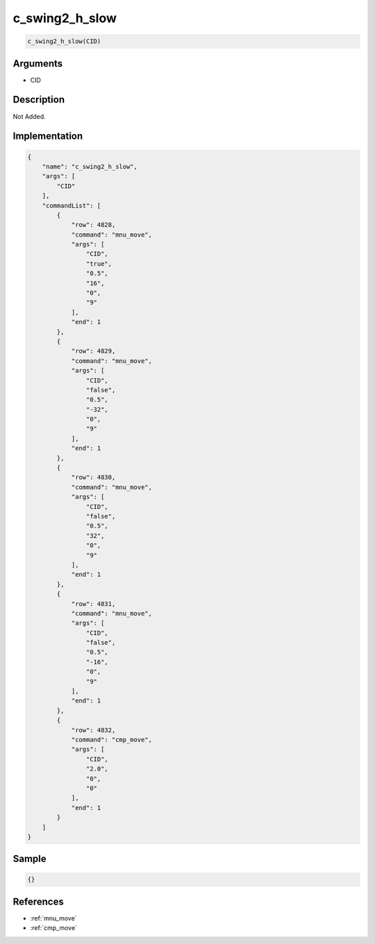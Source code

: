 .. _c_swing2_h_slow:

c_swing2_h_slow
========================

.. code-block:: text

	c_swing2_h_slow(CID)


Arguments
------------

* CID

Description
-------------

Not Added.

Implementation
-------------

.. code-block:: json

	{
	    "name": "c_swing2_h_slow",
	    "args": [
	        "CID"
	    ],
	    "commandList": [
	        {
	            "row": 4828,
	            "command": "mnu_move",
	            "args": [
	                "CID",
	                "true",
	                "0.5",
	                "16",
	                "0",
	                "9"
	            ],
	            "end": 1
	        },
	        {
	            "row": 4829,
	            "command": "mnu_move",
	            "args": [
	                "CID",
	                "false",
	                "0.5",
	                "-32",
	                "0",
	                "9"
	            ],
	            "end": 1
	        },
	        {
	            "row": 4830,
	            "command": "mnu_move",
	            "args": [
	                "CID",
	                "false",
	                "0.5",
	                "32",
	                "0",
	                "9"
	            ],
	            "end": 1
	        },
	        {
	            "row": 4831,
	            "command": "mnu_move",
	            "args": [
	                "CID",
	                "false",
	                "0.5",
	                "-16",
	                "0",
	                "9"
	            ],
	            "end": 1
	        },
	        {
	            "row": 4832,
	            "command": "cmp_move",
	            "args": [
	                "CID",
	                "2.0",
	                "0",
	                "0"
	            ],
	            "end": 1
	        }
	    ]
	}

Sample
-------------

.. code-block:: json

	{}

References
-------------
* :ref:`mnu_move`
* :ref:`cmp_move`
